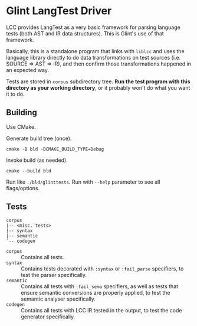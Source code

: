 * Glint LangTest Driver

LCC provides LangTest as a very basic framework for parsing language tests (both AST and IR data structures). This is Glint's use of that framework.

Basically, this is a standalone program that links with =liblcc= and uses the language library directly to do data transformations on test sources (i.e. SOURCE => AST => IR), and then confirm those transformations happened in an expected way.

Tests are stored in =corpus= subdirectory tree. *Run the test program with this directory as your working directory*, or it probably won't do what you want it to do.

** Building

Use CMake.

Generate build tree (once).
#+begin_src bash-ts
  cmake -B bld -DCMAKE_BUILD_TYPE=Debug
#+end_src

Invoke build (as needed).
#+begin_src bash-ts
  cmake --build bld
#+end_src

Run like =./bld/glinttests=.
Run with =--help= parameter to see all flags/options.

** Tests

#+begin_src
  corpus
  |-- <misc. tests>
  |-- syntax
  |-- semantic
  `-- codegen
#+end_src

- =corpus= :: Contains all tests.
- =syntax= :: Contains tests decorated with =:syntax= or =:fail_parse= specifiers, to test the parser specifically.
- =semantic= :: Contains all tests with =:fail_sema= specifiers, as well as tests that ensure semantic conversions are properly applied, to test the semantic analyser specifically.
- =codegen= :: Contains all tests with LCC IR tested in the output, to test the code generator specifically.
